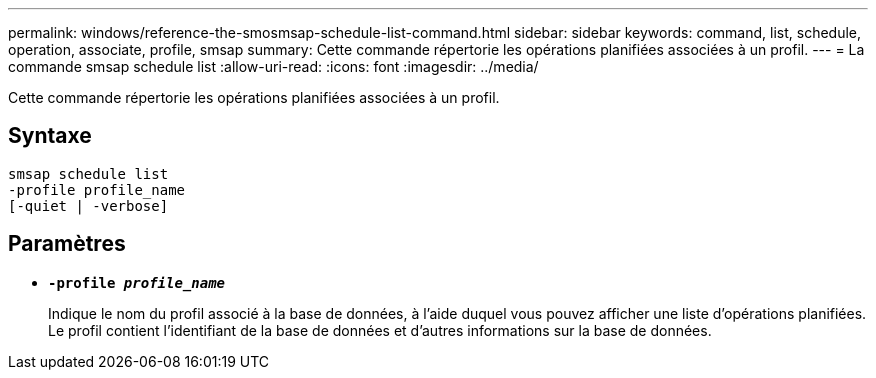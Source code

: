---
permalink: windows/reference-the-smosmsap-schedule-list-command.html 
sidebar: sidebar 
keywords: command, list, schedule, operation, associate, profile, smsap 
summary: Cette commande répertorie les opérations planifiées associées à un profil. 
---
= La commande smsap schedule list
:allow-uri-read: 
:icons: font
:imagesdir: ../media/


[role="lead"]
Cette commande répertorie les opérations planifiées associées à un profil.



== Syntaxe

[listing]
----

smsap schedule list
-profile profile_name
[-quiet | -verbose]
----


== Paramètres

* *`-profile _profile_name_`*
+
Indique le nom du profil associé à la base de données, à l'aide duquel vous pouvez afficher une liste d'opérations planifiées. Le profil contient l'identifiant de la base de données et d'autres informations sur la base de données.


